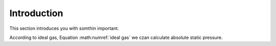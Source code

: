 ============
Introduction
============

This section introduces you with somthin important. 

.. math::
    P=\rho RT
    :label: ideal gas

According to ideal gas, Equation :math:numref:`ideal gas` we czan calculate absolute static pressure.